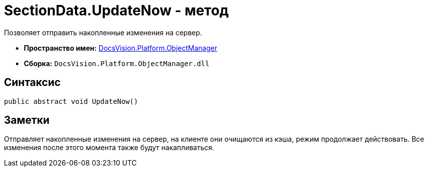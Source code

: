 = SectionData.UpdateNow - метод

Позволяет отправить накопленные изменения на сервер.

* *Пространство имен:* xref:api/DocsVision/Platform/ObjectManager/ObjectManager_NS.adoc[DocsVision.Platform.ObjectManager]
* *Сборка:* `DocsVision.Platform.ObjectManager.dll`

== Синтаксис

[source,csharp]
----
public abstract void UpdateNow()
----

== Заметки

Отправляет накопленные изменения на сервер, на клиенте они очищаются из кэша, режим продолжает действовать. Все изменения после этого момента также будут накапливаться.
